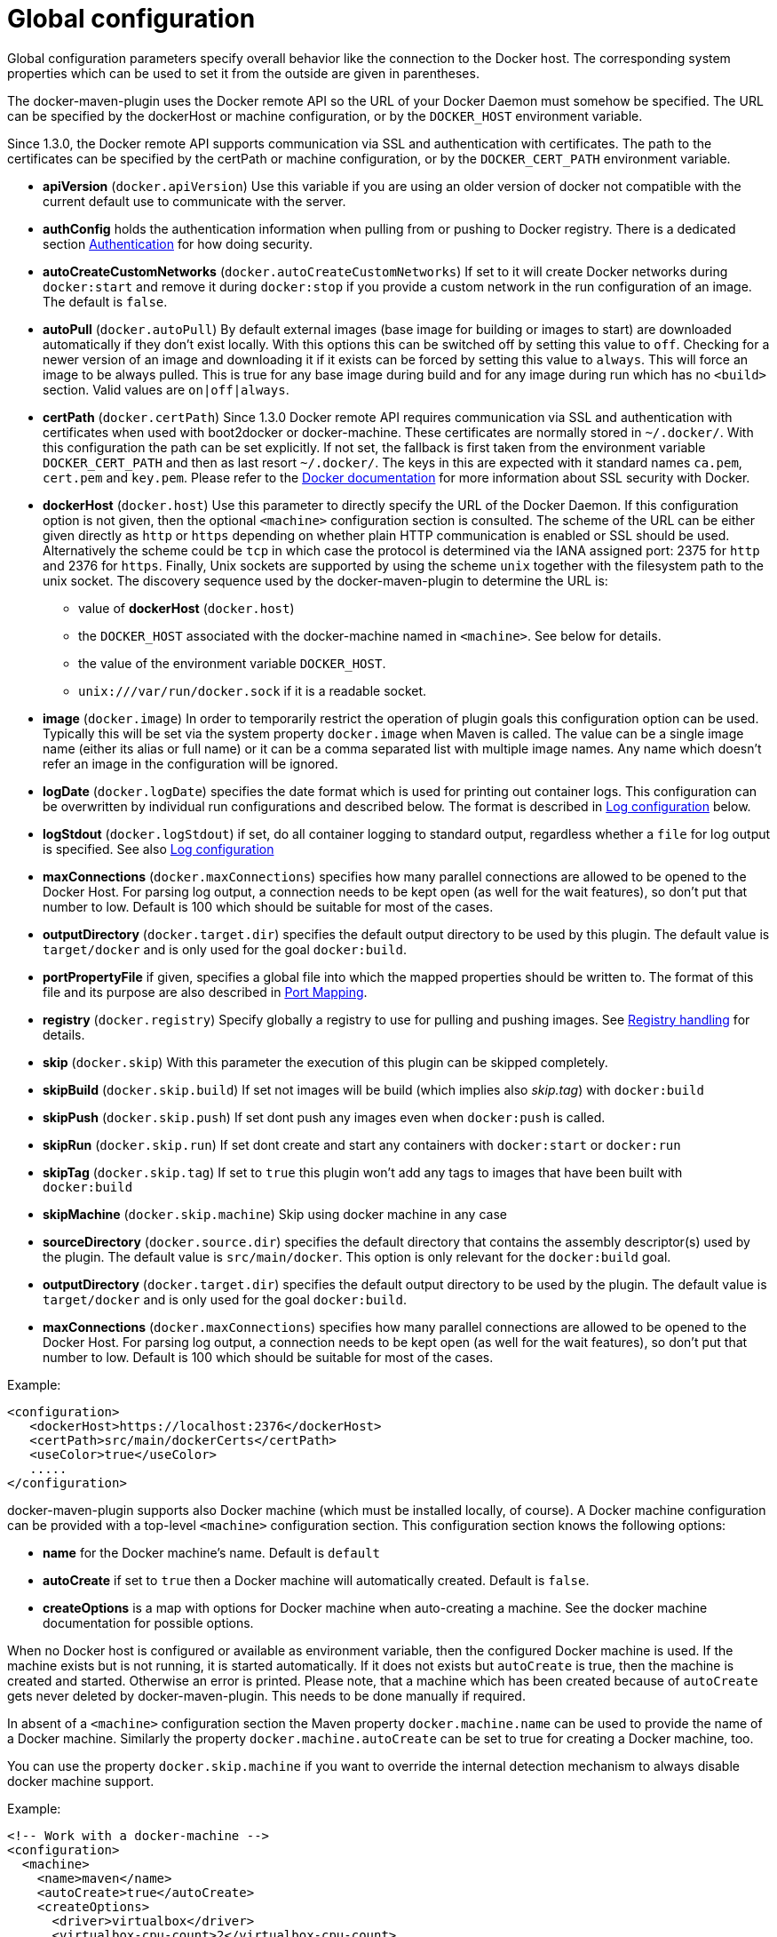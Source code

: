 
[[global-config]]
= Global configuration

Global configuration parameters specify overall behavior like the
connection to the Docker host. The corresponding system properties
which can be used to set it from the outside are given in
parentheses.

The docker-maven-plugin uses the Docker remote API so the URL of your
Docker Daemon must somehow be specified. The URL can be specified by
the dockerHost or machine configuration, or by the `DOCKER_HOST`
environment variable.

Since 1.3.0, the Docker remote API supports communication via SSL and
authentication with certificates.  The path to the certificates can
be specified by the certPath or machine configuration, or by the
`DOCKER_CERT_PATH` environment variable.

* *apiVersion* (`docker.apiVersion`) Use this variable if you are using
an older version of docker not compatible with the current default
use to communicate with the server.
* *authConfig* holds the authentication information when pulling from
or pushing to Docker registry. There is a dedicated section
link:authentication.md[Authentication] for how doing security.
* *autoCreateCustomNetworks* (`docker.autoCreateCustomNetworks`) If set to it will create
  Docker networks during `docker:start` and remove it during `docker:stop` if you provide
  a custom network in the run configuration of an image. The default is `false`.
* *autoPull* (`docker.autoPull`)
By default external images (base image for building or images to
start) are downloaded automatically if they don't exist locally.
With this options this can be switched off by setting this value to `off`.
Checking for a newer version of an image and downloading it if it
exists can be forced by setting this value to `always`. This will force an image
to be always pulled. This is true for any base image during build and for any image
during run which has no `<build>` section. Valid values are `on|off|always`.
* *certPath* (`docker.certPath`) Since 1.3.0 Docker remote API requires
communication via SSL and authentication with certificates when used
with boot2docker or docker-machine. These
certificates are normally stored
in `~/.docker/`. With this configuration the path can be set
explicitly. If not set, the fallback is first taken from the
environment variable `DOCKER_CERT_PATH` and then as last resort
`~/.docker/`. The keys in this are expected with it standard names
`ca.pem`, `cert.pem` and `key.pem`. Please refer to the
https://docs.docker.com/articles/https[Docker documentation] for
more information about SSL security with Docker.
* *dockerHost* (`docker.host`)
Use this parameter to directly specify the URL of the Docker Daemon.
If this configuration option is not given, then the optional `<machine>`
configuration section is consulted.
The scheme of the URL can be either given directly as `http` or `https`
depending on whether plain HTTP communication is enabled or SSL should
be used. Alternatively the scheme could be `tcp` in which case the
protocol is determined via the IANA assigned port: 2375 for `http`
and 2376 for `https`. Finally, Unix sockets are supported by using
the scheme `unix` together with the filesystem path to the unix socket.
The discovery sequence used by the docker-maven-plugin to determine
the URL is:
** value of *dockerHost* (`docker.host`)
** the `DOCKER_HOST` associated with the docker-machine named in `<machine>`. See below for details.
** the value of the environment variable `DOCKER_HOST`.
** `unix:///var/run/docker.sock` if it is a readable socket.
* *image* (`docker.image`) In order to temporarily restrict the
operation of plugin goals this configuration option can be
used. Typically this will be set via the system property
`docker.image` when Maven is called. The value can be a single image
name (either its alias or full name) or it can be a comma separated
list with multiple image names. Any name which doesn't refer an
image in the configuration will be ignored.
* *logDate* (`docker.logDate`) specifies the date format which is used for printing out
container logs. This configuration can be overwritten by individual
run configurations and described below. The format is described in
link:docker-start.html##log-configuration[Log configuration] below.
* *logStdout* (`docker.logStdout`) if set, do all container logging to standard output,
regardless whether a `file` for log output is specified. See also link:docker-start.html##log-configuration[Log configuration]
* *maxConnections* (`docker.maxConnections`) specifies how many parallel connections are allowed to be opened
to the Docker Host. For parsing log output, a connection needs to be kept open (as well for the wait features),
so don't put that number to low. Default is 100 which should be suitable for most of the cases.
* *outputDirectory* (`docker.target.dir`) specifies the default output directory to be
used by this plugin. The default value is `target/docker` and is only used for the goal `docker:build`.
* *portPropertyFile* if given, specifies a global file into which the
mapped properties should be written to. The format of this file and
its purpose are also described in link:docker-start.html#port-mapping[Port Mapping].
* *registry* (`docker.registry`)
Specify globally a registry to use for pulling and pushing
images. See link:registry-handling.md[Registry handling] for details.
* *skip* (`docker.skip`)
With this parameter the execution of this plugin can be skipped
completely.
* *skipBuild* (`docker.skip.build`)
If set not images will be build (which implies also _skip.tag_) with `docker:build`
* *skipPush* (`docker.skip.push`)
If set dont push any images even when `docker:push` is called.
* *skipRun* (`docker.skip.run`)
If set dont create and start any containers with `docker:start` or `docker:run`
* *skipTag* (`docker.skip.tag`)
If set to `true` this plugin won't add any tags to images that have been built with `docker:build`
* *skipMachine* (`docker.skip.machine`)
Skip using docker machine in any case
* *sourceDirectory* (`docker.source.dir`) specifies the default directory that contains
the assembly descriptor(s) used by the plugin. The default value is `src/main/docker`. This
option is only relevant for the `docker:build` goal.
* *outputDirectory* (`docker.target.dir`) specifies the default output directory to be
used by the plugin. The default value is `target/docker` and is only used for the goal `docker:build`.
* *maxConnections* (`docker.maxConnections`) specifies how many parallel connections are allowed to be opened
to the Docker Host. For parsing log output, a connection needs to be kept open (as well for the wait features),
so don't put that number to low. Default is 100 which should be suitable for most of the cases.

Example:

[source,xml]
----
<configuration>
   <dockerHost>https://localhost:2376</dockerHost>
   <certPath>src/main/dockerCerts</certPath>
   <useColor>true</useColor>
   .....
</configuration>
----

docker-maven-plugin supports also Docker machine (which must be installed locally, of course).
A Docker machine configuration can be provided with a top-level `<machine>` configuration section.
This configuration section knows the following options:

* *name* for the Docker machine's name. Default is `default`
* *autoCreate* if set to `true` then a Docker machine will automatically created. Default is `false`.
* *createOptions* is a map with options for Docker machine when auto-creating a machine. See the docker machine
documentation for possible options.

When no Docker host is configured or available as environment variable, then the configured Docker machine
is used. If the machine exists but is not running, it is started automatically. If it does not exists but `autoCreate`
is true, then the machine is created and started. Otherwise an error is printed. Please note, that a machine
which has been created because of `autoCreate` gets never deleted by docker-maven-plugin. This needs to be done manually
if required.

In absent of a `<machine>` configuration section the Maven property `docker.machine.name` can be used to provide
the name of a Docker machine. Similarly the property `docker.machine.autoCreate` can be set to true for creating
a Docker machine, too.

You can use the property `docker.skip.machine` if you want to override the internal detection mechanism to always
disable docker machine support.

Example:

[source,xml]
----
<!-- Work with a docker-machine -->
<configuration>
  <machine>
    <name>maven</name>
    <autoCreate>true</autoCreate>
    <createOptions>
      <driver>virtualbox</driver>
      <virtualbox-cpu-count>2</virtualbox-cpu-count>
    </createOptions>
  </machine>
   .....
</configuration>
----
